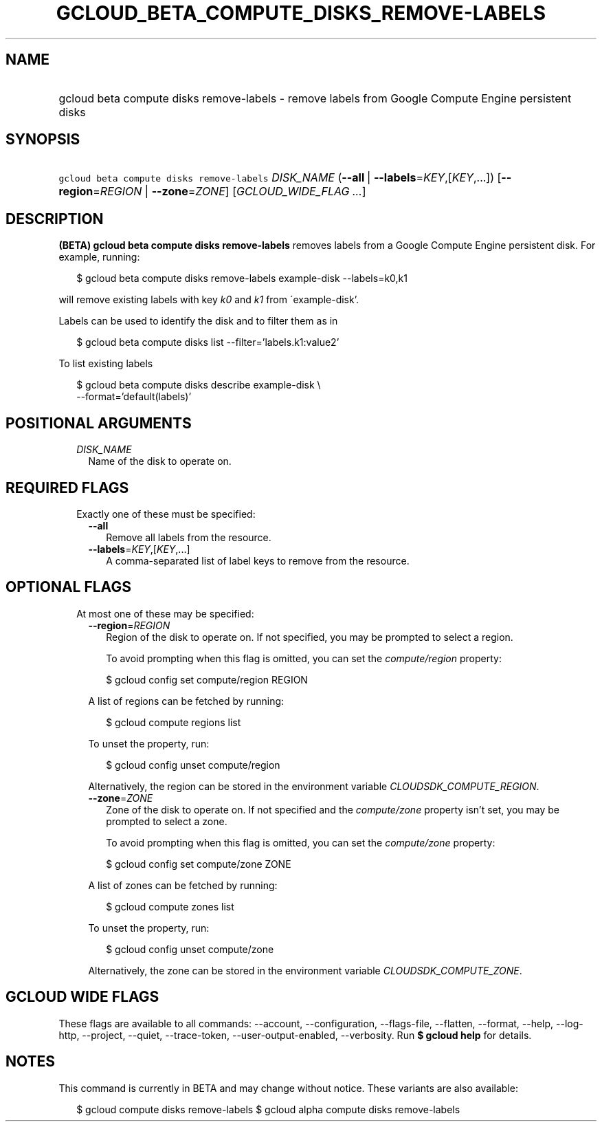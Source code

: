 
.TH "GCLOUD_BETA_COMPUTE_DISKS_REMOVE\-LABELS" 1



.SH "NAME"
.HP
gcloud beta compute disks remove\-labels \- remove labels from Google Compute Engine persistent disks



.SH "SYNOPSIS"
.HP
\f5gcloud beta compute disks remove\-labels\fR \fIDISK_NAME\fR (\fB\-\-all\fR\ |\ \fB\-\-labels\fR=\fIKEY\fR,[\fIKEY\fR,...]) [\fB\-\-region\fR=\fIREGION\fR\ |\ \fB\-\-zone\fR=\fIZONE\fR] [\fIGCLOUD_WIDE_FLAG\ ...\fR]



.SH "DESCRIPTION"

\fB(BETA)\fR \fBgcloud beta compute disks remove\-labels\fR removes labels from
a Google Compute Engine persistent disk. For example, running:

.RS 2m
$ gcloud beta compute disks remove\-labels example\-disk \-\-labels=k0,k1
.RE

will remove existing labels with key \f5\fIk0\fR\fR and \f5\fIk1\fR\fR from
\'example\-disk'.

Labels can be used to identify the disk and to filter them as in

.RS 2m
$ gcloud beta compute disks list \-\-filter='labels.k1:value2'
.RE

To list existing labels

.RS 2m
$ gcloud beta compute disks describe example\-disk \e
    \-\-format='default(labels)'
.RE



.SH "POSITIONAL ARGUMENTS"

.RS 2m
.TP 2m
\fIDISK_NAME\fR
Name of the disk to operate on.


.RE
.sp

.SH "REQUIRED FLAGS"

.RS 2m
.TP 2m

Exactly one of these must be specified:

.RS 2m
.TP 2m
\fB\-\-all\fR
Remove all labels from the resource.

.TP 2m
\fB\-\-labels\fR=\fIKEY\fR,[\fIKEY\fR,...]
A comma\-separated list of label keys to remove from the resource.


.RE
.RE
.sp

.SH "OPTIONAL FLAGS"

.RS 2m
.TP 2m

At most one of these may be specified:

.RS 2m
.TP 2m
\fB\-\-region\fR=\fIREGION\fR
Region of the disk to operate on. If not specified, you may be prompted to
select a region.

To avoid prompting when this flag is omitted, you can set the
\f5\fIcompute/region\fR\fR property:

.RS 2m
$ gcloud config set compute/region REGION
.RE

A list of regions can be fetched by running:

.RS 2m
$ gcloud compute regions list
.RE

To unset the property, run:

.RS 2m
$ gcloud config unset compute/region
.RE

Alternatively, the region can be stored in the environment variable
\f5\fICLOUDSDK_COMPUTE_REGION\fR\fR.

.TP 2m
\fB\-\-zone\fR=\fIZONE\fR
Zone of the disk to operate on. If not specified and the
\f5\fIcompute/zone\fR\fR property isn't set, you may be prompted to select a
zone.

To avoid prompting when this flag is omitted, you can set the
\f5\fIcompute/zone\fR\fR property:

.RS 2m
$ gcloud config set compute/zone ZONE
.RE

A list of zones can be fetched by running:

.RS 2m
$ gcloud compute zones list
.RE

To unset the property, run:

.RS 2m
$ gcloud config unset compute/zone
.RE

Alternatively, the zone can be stored in the environment variable
\f5\fICLOUDSDK_COMPUTE_ZONE\fR\fR.


.RE
.RE
.sp

.SH "GCLOUD WIDE FLAGS"

These flags are available to all commands: \-\-account, \-\-configuration,
\-\-flags\-file, \-\-flatten, \-\-format, \-\-help, \-\-log\-http, \-\-project,
\-\-quiet, \-\-trace\-token, \-\-user\-output\-enabled, \-\-verbosity. Run \fB$
gcloud help\fR for details.



.SH "NOTES"

This command is currently in BETA and may change without notice. These variants
are also available:

.RS 2m
$ gcloud compute disks remove\-labels
$ gcloud alpha compute disks remove\-labels
.RE

